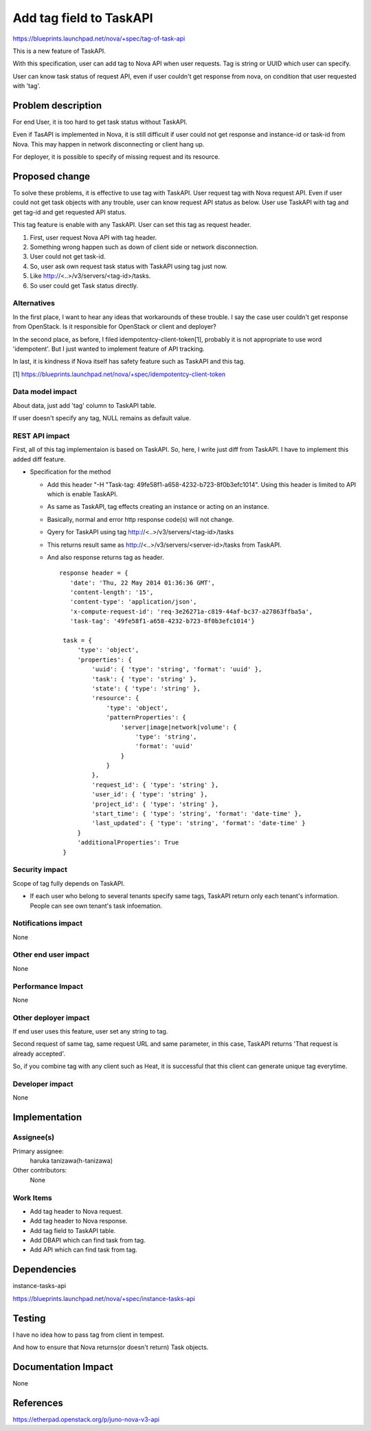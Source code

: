 ..
 This work is licensed under a Creative Commons Attribution 3.0 Unported
 License.

 http://creativecommons.org/licenses/by/3.0/legalcode

==========================================
Add tag field to TaskAPI
==========================================

https://blueprints.launchpad.net/nova/+spec/tag-of-task-api

This is a new feature of TaskAPI.

With this specification, user can add tag to Nova API when user requests.
Tag is string or UUID which user can specify.

User can know task status of request API, even if user couldn't
get response from nova, on condition that user requested with 'tag'.

Problem description
===================

For end User, it is too hard to get task status without TaskAPI.

Even if TasAPI is implemented in Nova, it is still difficult if user could
not get response and instance-id or task-id from Nova.
This may happen in network disconnecting or client hang up.

For deployer, it is possible to specify of missing request and its resource.

Proposed change
===============

To solve these problems, it is effective to use tag with TaskAPI.
User request tag with Nova request API.
Even if user could not get task objects with any trouble, user can
know request API status as below.
User use TaskAPI with tag and get tag-id and get requested API status.

This tag feature is enable with any TaskAPI.
User can set this tag as request header.

#. First, user request Nova API with tag header.
#. Something wrong happen such as down of client side or
   network disconnection.
#. User could not get task-id.
#. So, user ask own request task status with TaskAPI using tag just now.
#. Like http://<..>/v3/servers/<tag-id>/tasks.
#. So user could get Task status directly.

Alternatives
------------

In the first place, I want to hear any ideas that workarounds of these trouble.
I say the case user couldn't get response from OpenStack.
Is it responsible for OpenStack or client and deployer?

In the second place, as before, I filed idempotentcy-client-token[1],
probably it is not appropriate to use word 'idempotent'.
But I just wanted to implement feature of API tracking.

In last, it is kindness if Nova itself has safety feature
such as TaskAPI and this tag.

[1] https://blueprints.launchpad.net/nova/+spec/idempotentcy-client-token

Data model impact
-----------------

About data, just add 'tag' column to TaskAPI table.

If user doesn't specify any tag, NULL remains as default value.


REST API impact
---------------

First, all of this tag implementaion is based on TaskAPI.
So, here, I write just diff from TaskAPI.
I have to implement this added diff feature.

* Specification for the method

  * Add this header "-H "Task-tag: 49fe58f1-a658-4232-b723-8f0b3efc1014".
    Using this header is limited to API which is enable TaskAPI.
  * As same as TaskAPI, tag effects creating an instance or acting
    on an instance.
  * Basically, normal and error http response code(s) will not change.
  * Qyery for TaskAPI using tag
    http://<..>/v3/servers/<tag-id>/tasks
  * This returns result same as http://<..>/v3/servers/<server-id>/tasks
    from TaskAPI.
  * And also response returns tag as header.

    ::

     response header = { 
        'date': 'Thu, 22 May 2014 01:36:36 GMT',
        'content-length': '15',
        'content-type': 'application/json',
        'x-compute-request-id': 'req-3e26271a-c819-44af-bc37-a27863ffba5a',
        'task-tag': '49fe58f1-a658-4232-b723-8f0b3efc1014'}

      task = {
          'type': 'object',
          'properties': {
              'uuid': { 'type': 'string', 'format': 'uuid' },
              'task': { 'type': 'string' },
              'state': { 'type': 'string' },
              'resource': {
                  'type': 'object',
                  'patternProperties': {
                      'server|image|network|volume': {
                          'type': 'string',
                          'format': 'uuid'
                      }
                  }
              },
              'request_id': { 'type': 'string' },
              'user_id': { 'type': 'string' },
              'project_id': { 'type': 'string' },
              'start_time': { 'type': 'string', 'format': 'date-time' },
              'last_updated': { 'type': 'string', 'format': 'date-time' }
          }
          'additionalProperties': True
      }

Security impact
---------------

Scope of tag fully depends on TaskAPI.

* If each user who belong to several tenants specify same tags,
  TaskAPI return only each tenant's information.
  People can see own tenant's task infoemation.

Notifications impact
--------------------

None

Other end user impact
---------------------

None

Performance Impact
------------------

None

Other deployer impact
---------------------

If end user uses this feature, user set any string to tag.

Second request of same tag, same request URL and same parameter,
in this case, TaskAPI returns 'That request is already accepted'.

So, if you combine tag with any client such as Heat, it is successful that
this client can generate unique tag everytime.

Developer impact
----------------

None


Implementation
==============

Assignee(s)
-----------

Primary assignee:
  haruka tanizawa(h-tanizawa)

Other contributors:
  None

Work Items
----------

* Add tag header to Nova request.
* Add tag header to Nova response.
* Add tag field to TaskAPI table.
* Add DBAPI which can find task from tag.
* Add API which can find task from tag.


Dependencies
============

instance-tasks-api

https://blueprints.launchpad.net/nova/+spec/instance-tasks-api


Testing
=======

I have no idea how to pass tag from client in tempest.

And how to ensure that Nova returns(or doesn't return) Task objects.


Documentation Impact
====================

None


References
==========

https://etherpad.openstack.org/p/juno-nova-v3-api
